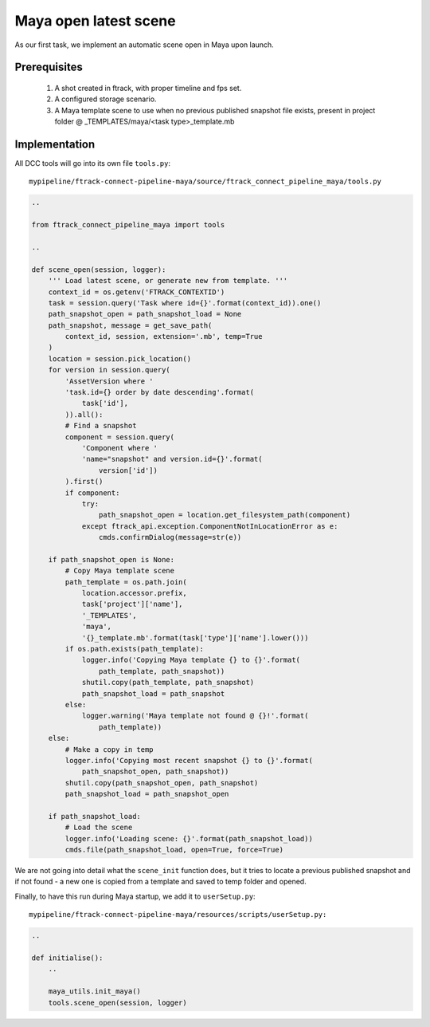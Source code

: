..
    :copyright: Copyright (c) 2022 ftrack

.. _tutorial/open:

**********************
Maya open latest scene
**********************

.. highlight:: bash

As our first task, we implement an automatic scene open in Maya upon launch.

Prerequisites
*************

 #. A shot created in ftrack, with proper timeline and fps set.
 #. A configured storage scenario.
 #. A Maya template scene to use when no previous published snapshot file exists, present in project folder @ _TEMPLATES/maya/<task type>_template.mb


Implementation
**************

All DCC tools will go into its own file ``tools.py``::

    mypipeline/ftrack-connect-pipeline-maya/source/ftrack_connect_pipeline_maya/tools.py


.. code-block:: python

    ..
    
    from ftrack_connect_pipeline_maya import tools

    ..

    def scene_open(session, logger):
        ''' Load latest scene, or generate new from template. '''
        context_id = os.getenv('FTRACK_CONTEXTID')
        task = session.query('Task where id={}'.format(context_id)).one()
        path_snapshot_open = path_snapshot_load = None
        path_snapshot, message = get_save_path(
            context_id, session, extension='.mb', temp=True
        )
        location = session.pick_location()
        for version in session.query(
            'AssetVersion where '
            'task.id={} order by date descending'.format(
                task['id'],
            )).all():
            # Find a snapshot
            component = session.query(
                'Component where '
                'name="snapshot" and version.id={}'.format(
                    version['id'])
            ).first()
            if component:
                try:
                    path_snapshot_open = location.get_filesystem_path(component)
                except ftrack_api.exception.ComponentNotInLocationError as e:
                    cmds.confirmDialog(message=str(e))

        if path_snapshot_open is None:
            # Copy Maya template scene
            path_template = os.path.join(
                location.accessor.prefix,
                task['project']['name'],
                '_TEMPLATES',
                'maya',
                '{}_template.mb'.format(task['type']['name'].lower()))
            if os.path.exists(path_template):
                logger.info('Copying Maya template {} to {}'.format(
                    path_template, path_snapshot))
                shutil.copy(path_template, path_snapshot)
                path_snapshot_load = path_snapshot
            else:
                logger.warning('Maya template not found @ {}!'.format(
                    path_template))
        else:
            # Make a copy in temp
            logger.info('Copying most recent snapshot {} to {}'.format(
                path_snapshot_open, path_snapshot))
            shutil.copy(path_snapshot_open, path_snapshot)
            path_snapshot_load = path_snapshot_open

        if path_snapshot_load:
            # Load the scene
            logger.info('Loading scene: {}'.format(path_snapshot_load))
            cmds.file(path_snapshot_load, open=True, force=True)



We are not going into detail what the ``scene_init`` function does, but it tries
to locate a previous published snapshot and if not found - a new one is copied from a template
and saved to temp folder and opened.

Finally, to have this run during Maya startup, we add it to ``userSetup.py``::

    mypipeline/ftrack-connect-pipeline-maya/resources/scripts/userSetup.py:

.. code-block:: python

    ..

    def initialise():
        ..

        maya_utils.init_maya()
        tools.scene_open(session, logger)


